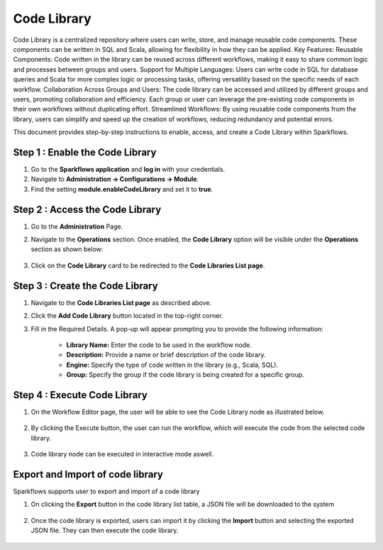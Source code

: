 Code Library
=====================
Code Library is a centralized repository where users can write, store, and manage reusable code components. These components can be written in SQL and Scala, allowing for flexibility in how they can be applied.
Key Features:
Reusable Components: Code written in the library can be reused across different workflows, making it easy to share common logic and processes between groups and users.
Support for Multiple Languages: Users can write code in SQL for database queries and Scala for more complex logic or processing tasks, offering versatility based on the specific needs of each workflow.
Collaboration Across Groups and Users: The code library can be accessed and utilized by different groups and users, promoting collaboration and efficiency. Each group or user can leverage the pre-existing code components in their own workflows without duplicating effort.
Streamlined Workflows: By using reusable code components from the library, users can simplify and speed up the creation of workflows, reducing redundancy and potential errors. 

This document provides step-by-step instructions to enable, access, and create a Code Library within Sparkflows.

Step 1 : Enable the Code Library
--------------------------

#. Go to the **Sparkflows application** and **log in** with your credentials.
#. Navigate to **Administration -> Configurations -> Module**.
#. Find the setting **module.enableCodeLibrary** and set it to **true**.

Step 2 : Access the Code Library
-------------------------------

#. Go to the **Administration** Page.
#. Navigate to the **Operations** section. Once enabled, the **Code Library** option will be visible under the **Operations** section as shown below:

   .. figure:: ../../_assets/code-library/admin-code-library.png
      :alt: code library
      :width: 60%

#. Click on the **Code Library** card to be redirected to the **Code Libraries List page**.

   .. figure:: ../../_assets/code-library/code-library-list.png
      :alt: code-library-list
      :width: 60%



Step 3 : Create the Code Library
-------------------------

#. Navigate to the **Code Libraries List page** as described above.
#. Click the **Add Code Library** button located in the top-right corner.
#. Fill in the Required Details. A pop-up will appear prompting you to provide the following information:
    
    * **Library Name:** Enter the code to be used in the workflow node.
    * **Description:** Provide a name or brief description of the code library.
    * **Engine:** Specify the type of code written in the library (e.g., Scala, SQL).
    * **Group:** Specify the group if the code library is being created for a specific group.

   .. figure:: ../../_assets/code-library/create-code-library.png
      :alt: code-library-create
      :width: 60%

Step 4 : Execute Code Library
-------------------------
#. On the Workflow Editor page, the user will be able to see the Code Library node as illustrated below.

   .. figure:: ../../_assets/code-library/code-library-node.png
      :alt: code-library-node
      :width: 60%

#. By clicking the Execute button, the user can run the workflow, which will execute the code from the selected code library.

    .. figure:: ../../_assets/code-library/code-library-scala-execution.png
      :alt: code-library-scala-execution
      :width: 60%

    .. figure:: ../../_assets/code-library/code-library-sql-execution.png
         :alt: code-library-sql-execution
         :width: 60%


#. Code library node can be executed in interactive mode aswell.

   .. figure:: ../../_assets/code-library/code-library-interactive-execution.png
            :alt: code-library-sql-execution
            :width: 60%

Export and Import of code library
----------------------------------

Sparkflows supports user to export and import of a code library

#. On clicking the **Export** button in the code library list table, a JSON file will be downloaded to the system

   .. figure:: ../../_assets/code-library/code-library-export.png
               :alt: code-library-export
               :width: 60%

   .. figure:: ../../_assets/code-library/code-library-exported.png
                  :alt: code-library-exported
                  :width: 60%
#. Once the code library is exported, users can import it by clicking the **Import** button and selecting the exported JSON file. They can then execute the code library.

   .. figure:: ../../_assets/code-library/code-library-import-button.png
                  :alt: code-library-import-button
                  :width: 60%

   .. figure:: ../../_assets/code-library/code-library-import.png
                  :alt: code-library-import
                  :width: 60%
